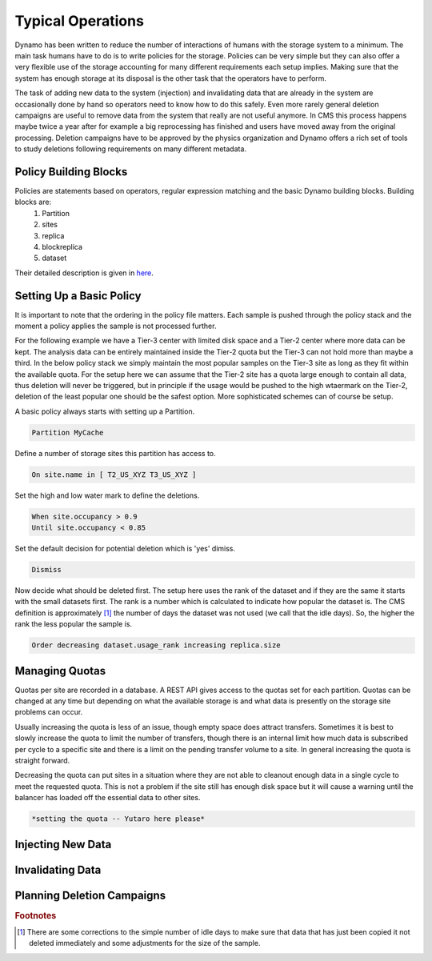 Typical Operations
------------------

Dynamo has been written to reduce the number of interactions of humans with the storage system to a minimum. The main task humans have to do is to write policies for the storage. Policies can be very simple but they can also offer a very flexible use of the storage accounting for many different requirements each setup implies. Making sure that the system has enough storage at its disposal is the other task that the operators have to perform.

The task of adding new data to the system (injection) and invalidating data that are already in the system are occasionally done by hand so operators need to know how to do this safely. Even more rarely general deletion campaigns are useful to remove data from the system that really are not useful anymore. In CMS this process happens maybe twice a year after for example a big reprocessing has finished and users have moved away from the original processing. Deletion campaigns have to be approved by the physics organization and Dynamo offers a rich set of tools to study deletions following requirements on many different metadata.


Policy Building Blocks
......................

Policies are statements based on operators, regular expression matching and the basic Dynamo building blocks. Building blocks are:
 1. Partition
 2. sites
 3. replica
 4. blockreplica
 5. dataset

Their detailed description is given in `here <https://github.com/SmartDataProjects/dynamo/blob/master/lib/policy/variables.py>`_.


Setting Up a Basic Policy
.........................

It is important to note that the ordering in the policy file matters. Each sample is pushed through the policy stack and the moment a policy applies the sample is not processed further.

For the following example we have a Tier-3 center with limited disk space and a Tier-2 center where more data can be kept. The analysis data can be entirely maintained inside the Tier-2 quota but the Tier-3 can not hold more than maybe a third. In the below policy stack we simply maintain the most popular samples on the Tier-3 site as long as they fit within the available quota. For the setup here we can assume that the Tier-2 site has a quota large enough to contain all data, thus deletion will never be triggered, but in principle if the usage would be pushed to the high wtaermark on the Tier-2, deletion of the least popular one should be the safest option. More sophisticated schemes can of course be setup.

A basic policy always starts with setting up a Partition.

.. code-block:: c

   Partition MyCache

Define a number of storage sites this partition has access to.

.. code-block:: c
   
   On site.name in [ T2_US_XYZ T3_US_XYZ ]

Set the high and low water mark to define the deletions.

.. code-block:: c
   
   When site.occupancy > 0.9
   Until site.occupancy < 0.85

Set the default decision for potential deletion which is 'yes' dimiss.

.. code-block:: c
   
   Dismiss

Now decide what should be deleted first. The setup here uses the rank of the dataset and if they are the same it starts with the small datasets first. The rank is a number which is calculated to indicate how popular the dataset is. The CMS definition is approximately [#]_ the number of days the dataset was not used (we call that the idle days). So, the higher the rank the less popular the sample is.

.. code-block:: c
  
   Order decreasing dataset.usage_rank increasing replica.size
 
Managing Quotas
...............

Quotas per site are recorded in a database. A REST API gives access to the quotas set for each partition. Quotas can be changed at any time but depending on what the available storage is and what data is presently on the storage site problems can occur.

Usually increasing the quota is less of an issue, though empty space does attract transfers. Sometimes it is best to slowly increase the quota to limit the number of transfers, though there is an internal limit how much data is subscribed per cycle to a specific site and there is a limit on the pending transfer volume to a site. In general increasing the quota is straight forward.

Decreasing the quota can put sites in a situation where they are not able to cleanout enough data in a single cycle to meet the requested quota. This is not a problem if the site still has enough disk space but it will cause a warning until the balancer has loaded off the essential data to other sites.

.. code-block:: c
  
   *setting the quota -- Yutaro here please*


Injecting New Data
..................


Invalidating Data
.................


Planning Deletion Campaigns
...........................

.. rubric:: Footnotes
.. [#] There are some corrections to the simple number of idle days to make sure that data that has just been copied it not deleted immediately and some adjustments for the size of the sample.

